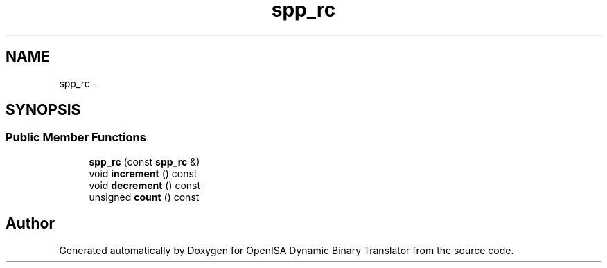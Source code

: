 .TH "spp_rc" 3 "Mon Apr 23 2018" "Version 0.0.1" "OpenISA Dynamic Binary Translator" \" -*- nroff -*-
.ad l
.nh
.SH NAME
spp_rc \- 
.SH SYNOPSIS
.br
.PP
.SS "Public Member Functions"

.in +1c
.ti -1c
.RI "\fBspp_rc\fP (const \fBspp_rc\fP &)"
.br
.ti -1c
.RI "void \fBincrement\fP () const "
.br
.ti -1c
.RI "void \fBdecrement\fP () const "
.br
.ti -1c
.RI "unsigned \fBcount\fP () const "
.br
.in -1c

.SH "Author"
.PP 
Generated automatically by Doxygen for OpenISA Dynamic Binary Translator from the source code\&.

